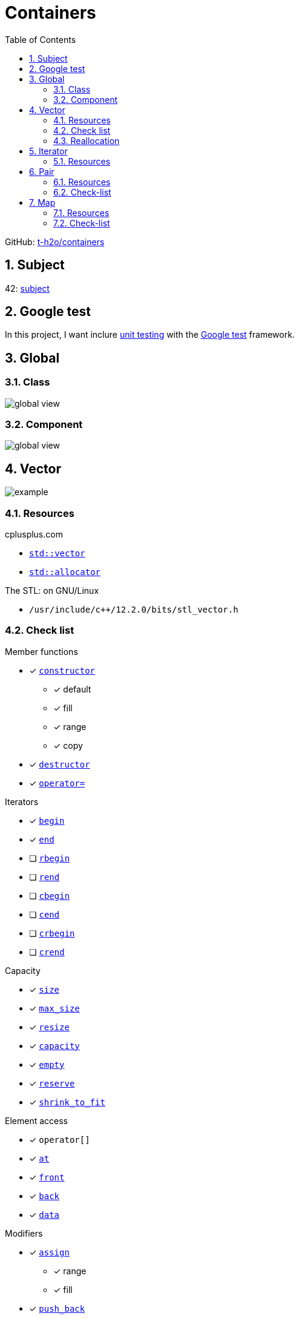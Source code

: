 = Containers
:nofooter:
:toc: left
:sectnums:
:stylesheet: assets/my-stylesheet.css
:stem:

GitHub: https://github.com/t-h2o/containers[t-h2o/containers]

== Subject

42: https://cdn.intra.42.fr/pdf/pdf/60315/en.subject.pdf[subject]

== Google test

In this project, I want inclure https://en.wikipedia.org/wiki/Unit_testing[unit testing] with the https://google.github.io/googletest/[Google test] framework.

== Global

=== Class

image::assets/global_class.svg[global view]

=== Component

image::assets/global_comp.svg[global view]

== Vector

image::assets/vector.svg[example]

=== Resources

.cplusplus.com
* https://cplusplus.com/reference/vector/vector[`std::vector`]
* https://cplusplus.com/reference/memory/allocator/[`std::allocator`]

.The STL: on GNU/Linux
* `/usr/include/c++/12.2.0/bits/stl_vector.h`

=== Check list

.Member functions
* [x] https://cplusplus.com/reference/vector/vector/vector/[`constructor`]
** [x] default
** [x] fill
** [x] range
** [x] copy
* [x] https://cplusplus.com/reference/vector/vector/~vector/[`destructor`]
* [x] https://cplusplus.com/reference/vector/vector/operator=/[`operator=`]

.Iterators

* [x] https://cplusplus.com/reference/vector/vector/begin/[`begin`]
* [x] https://cplusplus.com/reference/vector/vector/end/[`end`]
* [ ] https://cplusplus.com/reference/vector/vector/rbegin/[`rbegin`]
* [ ] https://cplusplus.com/reference/vector/vector/rend/[`rend`]
* [ ] https://cplusplus.com/reference/vector/vector/cbegin/[`cbegin`]
* [ ] https://cplusplus.com/reference/vector/vector/cend/[`cend`]
* [ ] https://cplusplus.com/reference/vector/vector/crbegin/[`crbegin`]
* [ ] https://cplusplus.com/reference/vector/vector/crend/[`crend`]

.Capacity
* [x] https://cplusplus.com/reference/vector/vector/size/[`size`]
* [x] https://cplusplus.com/reference/vector/vector/max_size/[`max_size`]
* [x] https://cplusplus.com/reference/vector/vector/resize/[`resize`]
* [x] https://cplusplus.com/reference/vector/vector/capacity/[`capacity`]
* [x] https://cplusplus.com/reference/vector/vector/empty/[`empty`]
* [x] https://cplusplus.com/reference/vector/vector/reserve/[`reserve`]
* [x] https://cplusplus.com/reference/vector/vector/shrink_to_fit/[`shrink_to_fit`]

.Element access
* [x] `operator[]`
* [x] https://cplusplus.com/reference/vector/vector/at/[`at`]
* [x] https://cplusplus.com/reference/vector/vector/front/[`front`]
* [x] https://cplusplus.com/reference/vector/vector/back/[`back`]
* [x] https://cplusplus.com/reference/vector/vector/data/[`data`]

.Modifiers
* [x] https://cplusplus.com/reference/vector/vector/assign/[`assign`]
** [x] range
** [x] fill
* [x] https://cplusplus.com/reference/vector/vector/push_back/[`push_back`]
* [x] https://cplusplus.com/reference/vector/vector/pop_back/[`pop_back`]
* [x] https://cplusplus.com/reference/vector/vector/insert/[`insert`]
** [x] single element
** [x] fill
** [x] range
* [x] https://cplusplus.com/reference/vector/vector/erase/[`erase`]
* [x] https://cplusplus.com/reference/vector/vector/swap/[`swap`]
* [x] https://cplusplus.com/reference/vector/vector/clear/[`clear`]
* [ ] https://cplusplus.com/reference/vector/vector/emplace/[`emplace`]
* [ ] https://cplusplus.com/reference/vector/vector/emplace_back/[`emplace_back`]

.Allocator
* [ ] https://cplusplus.com/reference/vector/vector/get_allocator/[`get_allocator`]

=== Reallocation

[blockquote, cplusplus.com]
____
Internally, vectors use a dynamically allocated array to store their elements. This array may need to be reallocated in order to grow in size when new elements are inserted, which implies allocating a new array and moving all elements to it. This is a relatively expensive task in terms of processing time, and thus, vectors do not reallocate each time an element is added to the container.

Instead, vector containers may allocate some extra storage to accommodate for possible growth, and thus the container may have an actual capacity greater than the storage strictly needed to contain its elements (i.e., its size). Libraries can implement different strategies for growth to balance between memory usage and reallocations, but in any case, reallocations should only happen at logarithmically growing intervals of size so that the insertion of individual elements at the end of the vector can be provided with amortized constant time complexity (see push_back).
____

[stem]
++++
z(x, y) = x * 2 ^ y
++++

== Iterator

=== Resources

.cplusplus.com
* https://cplusplus.com/reference/iterator/[`<iterator>`]
* https://cplusplus.com/reference/iterator/iterator/[`std::iterator`]
* https://cplusplus.com/reference/iterator/iterator_traits/[`std::iterator_traits`]

== Pair

=== Resources

.cplusplus.com
* https://cplusplus.com/reference/utility/pair/[`std::pair`]

.The STL: on GNU/Linux
* `/usr/include/c++/12.2.0/bits/stl_pair.h`

=== Check-list

.Member functions
* [x] https://cplusplus.com/reference/utility/pair/pair/[`constructor`]
** [x] default
** [x] copy
** [x] initialization
* [ ] https://cplusplus.com/reference/utility/pair/operator=/[`operator=`]
* [ ] https://cplusplus.com/reference/utility/pair/swap/[`swap`]

== Map

image::assets/map_usecase.svg[map usecase]

=== Resources

.cplusplus.com
* https://cplusplus.com/reference/map/map/[`std::map`]

.wikipedia
* https://en.wikipedia.org/wiki/Binary_search_tree[Binary search tree]
** Nodes can have 2 subtrees
** Items to the left of a given node are smaller
** Items to the right of a given node are larger
* https://en.wikipedia.org/wiki/Red%E2%80%93black_tree[Red–black tree]
** A node is either red or black
** The root adn leaves (NULL) are balck
** If a node is red, then its children are black
** All path from a node to its NULL descendants contain the same number of black nodes
* https://en.wikipedia.org/wiki/Tree_rotation[Tree rotation]

.YouTube @MisterCode
* https://youtu.be/AN0axYeLue0[Red-Black Trees - Data Structures]
* https://youtu.be/JwgeECkckRo[Insertion for Red-Black Trees ( incl. Examples )]
* https://youtu.be/_c30ot0Kcis[Deletion for Red-Black Trees ( incl. Examples )]

.YouTube @alenachang8071
* https://youtu.be/eoQpRtMpA9I[Red-black tree deletion: steps + 10 examples]

.other
* https://www.cs.usfca.edu/~galles/visualization/RedBlack.html[red black tree visualization]

=== Check-list

.Member functions
* [ ] https://cplusplus.com/reference/map/map/map/[`constructor`]
* [ ] https://cplusplus.com/reference/map/map/~map/[`destructor`]
* [ ] https://cplusplus.com/reference/map/map/operator=/[`operator=`]

.Iterators:
* [ ] https://cplusplus.com/reference/map/map/begin[`begin`]
* [ ] https://cplusplus.com/reference/map/map/end[`end`]
* [ ] https://cplusplus.com/reference/map/map/rbegin[`rbegin`]
* [ ] https://cplusplus.com/reference/map/map/rend[`rend`]
* [ ] https://cplusplus.com/reference/map/map/cbegin[`cbegin`]
* [ ] https://cplusplus.com/reference/map/map/cend[`cend`]
* [ ] https://cplusplus.com/reference/map/map/crbegin[`crbegin`]
* [ ] https://cplusplus.com/reference/map/map/crend[`crend`]

.Capacity:
* [x] https://cplusplus.com/reference/map/map/empty[`empty`]
* [x] https://cplusplus.com/reference/map/map/size[`size`]
* [ ] https://cplusplus.com/reference/map/map/max_size[`max_size`]

.Element access:
* [ ] `operator[]`
* [ ] https://cplusplus.com/reference/map/map/at[`at`]

.Modifiers:
* [ ] https://cplusplus.com/reference/map/map/insert[`insert`]
* [ ] https://cplusplus.com/reference/map/map/erase[`erase`]
* [ ] https://cplusplus.com/reference/map/map/swap[`swap`]
* [ ] https://cplusplus.com/reference/map/map/clear[`clear`]
* [ ] https://cplusplus.com/reference/map/map/emplace[`emplace`]
* [ ] https://cplusplus.com/reference/map/map/emplace_hint[`emplace_hint`]

.Observers:
* [ ] https://cplusplus.com/reference/map/map/key_comp[`key_comp`]
* [ ] https://cplusplus.com/reference/map/map/value_comp[`value_comp`]

.Operations:
* [ ] https://cplusplus.com/reference/map/map/find[`find`]
* [ ] https://cplusplus.com/reference/map/map/count[`count`]
* [ ] https://cplusplus.com/reference/map/map/lower_bound[`lower_bound`]
* [ ] https://cplusplus.com/reference/map/map/upper_bound[`upper_bound`]
* [ ] https://cplusplus.com/reference/map/map/equal_range[`equal_range`]

.Allocator:
* [ ] https://cplusplus.com/reference/map/map/get_allocator[`get_allocator`]
